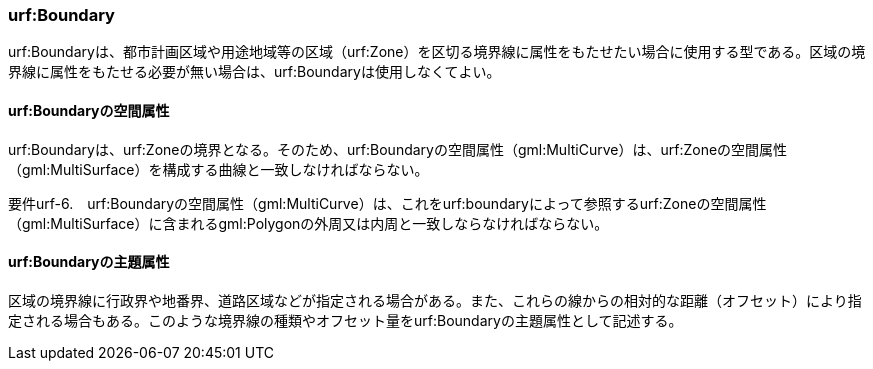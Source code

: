 [[tocK_03]]
=== urf:Boundary

urf:Boundaryは、都市計画区域や用途地域等の区域（urf:Zone）を区切る境界線に属性をもたせたい場合に使用する型である。区域の境界線に属性をもたせる必要が無い場合は、urf:Boundaryは使用しなくてよい。

[[]]
==== urf:Boundaryの空間属性

urf:Boundaryは、urf:Zoneの境界となる。そのため、urf:Boundaryの空間属性（gml:MultiCurve）は、urf:Zoneの空間属性（gml:MultiSurface）を構成する曲線と一致しなければならない。

****
要件urf-6.　urf:Boundaryの空間属性（gml:MultiCurve）は、これをurf:boundaryによって参照するurf:Zoneの空間属性（gml:MultiSurface）に含まれるgml:Polygonの外周又は内周と一致しならなければならない。
****

[[]]
==== urf:Boundaryの主題属性

区域の境界線に行政界や地番界、道路区域などが指定される場合がある。また、これらの線からの相対的な距離（オフセット）により指定される場合もある。このような境界線の種類やオフセット量をurf:Boundaryの主題属性として記述する。

